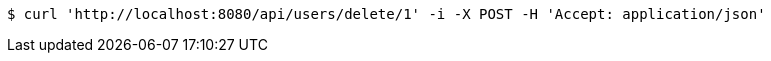 [source,bash]
----
$ curl 'http://localhost:8080/api/users/delete/1' -i -X POST -H 'Accept: application/json'
----